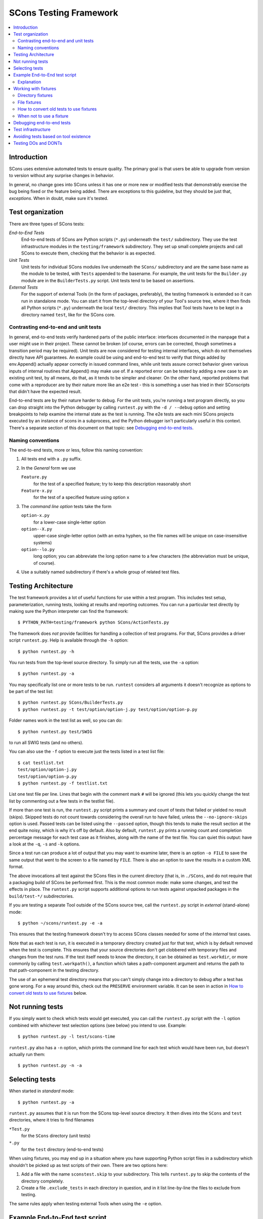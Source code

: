 #######################
SCons Testing Framework
#######################

.. contents::
   :local:

Introduction
============

SCons uses extensive automated tests to ensure quality. The primary goal
is that users be able to upgrade from version to version without
any surprise changes in behavior.

In general, no change goes into SCons unless it has one or more new
or modified tests that demonstrably exercise the bug being fixed or
the feature being added.  There are exceptions to this guideline, but
they should be just that, *exceptions*.  When in doubt, make sure
it's tested.

Test organization
=================

There are three types of SCons tests:

*End-to-End Tests*
   End-to-end tests of SCons are Python scripts (``*.py``) underneath the
   ``test/`` subdirectory.  They use the test infrastructure modules in
   the ``testing/framework`` subdirectory. They set up small complete
   projects and call SCons to execute them, checking that the behavior is
   as expected.

*Unit Tests*
   Unit tests for individual SCons modules live underneath the
   ``SCons/`` subdirectory and are the same base name as the module
   to be tested, with ``Tests`` appended  to the basename. For example,
   the unit tests for the ``Builder.py`` module are in the
   ``BuilderTests.py`` script.  Unit tests tend to be based on assertions.

*External Tests*
   For the support of external Tools (in the form of packages, preferably),
   the testing framework is extended so it can run in standalone mode.
   You can start it from the top-level directory of your Tool's source tree,
   where it then finds all Python scripts (``*.py``) underneath the local
   ``test/`` directory.  This implies that Tool tests have to be kept in
   a directory named ``test``, like for the SCons core.


Contrasting end-to-end and unit tests
-------------------------------------

In general, end-to-end tests verify hardened parts of the public interface:
interfaces documented in the manpage that a user might use in their
project. These cannot be broken (of course, errors can be corrected,
though sometimes a transition period may be required).
Unit tests are now considered for testing internal interfaces, which do
not themselves directly have API guarantees.  An example could be using
and end-to-end test to verify that things added by env.Append() actually
appear correctly in issued command lines, while unit tests assure
correct behavior given various inputs of internal routines that
Append() may make use of. If a reported error can be tested by adding a new
case to an existing unit test, by all means, do that, as it tends to be
simpler and cleaner. On the other hand, reported problems that come with
a reproducer are by their nature more like an e2e test - this is something
a user has tried in their SConscripts that didn't have the expected result.

End-to-end tests are by their nature harder to debug. For the unit
tests, you're running a test program directly, so you can drop straight
into the Python debugger by calling ``runtest.py`` with the ``-d / --debug``
option and setting breakpoints to help examine the internal state as
the test is running. The e2e tests are each mini SCons projects executed
by an instance of scons in a subprocess, and the Python debugger isn't
particularly useful in this context.
There's a separate section of this document on that topic: see `Debugging
end-to-end tests`_.


Naming conventions
------------------

The end-to-end tests, more or less, follow this naming convention:

#. All tests end with a ``.py`` suffix.
#. In the *General* form we use

   ``Feature.py``
      for the test of a specified feature; try to keep this description
      reasonably short
   ``Feature-x.py``
      for the test of a specified feature using option ``x``
#. The *command line option* tests take the form

   ``option-x.py``
      for a lower-case single-letter option
   ``option--X.py``
      upper-case single-letter option (with an extra hyphen, so the
      file names will be unique on case-insensitive systems)
   ``option--lo.py``
      long option; you can abbreviate the long option name to a
      few characters (the abbreviation must be unique, of course).
#. Use a suitably named subdirectory if there's a whole group of
   related test files.


Testing Architecture
====================

The test framework provides a lot of useful functions for use within a
test program. This includes test setup, parameterization, running tests,
looking at results and reporting outcomes. You can run a particular test
directly by making sure the Python interpreter can find the framework::

    $ PYTHON_PATH=testing/framework python SCons/ActionTests.py

The framework does *not* provide facilities for handling a collection of
test programs. For that, SCons provides a driver script ``runtest.py``.
Help is available through the ``-h`` option::

   $ python runtest.py -h

You run tests from the top-level source directory.
To simply run all the tests, use the ``-a`` option::

   $ python runtest.py -a

You may specifically list one or more tests to be run. ``runtest``
considers all arguments it doesn't recognize as options to be
part of the test list::

   $ python runtest.py SCons/BuilderTests.py
   $ python runtest.py -t test/option/option-j.py test/option/option-p.py

Folder names work in the test list as well, so you can do::

   $ python runtest.py test/SWIG

to run all SWIG tests (and no others).

You can also use the ``-f`` option to execute just the tests listed in
a test list file::

   $ cat testlist.txt
   test/option/option-j.py
   test/option/option-p.py
   $ python runtest.py -f testlist.txt

List one test file per line. Lines that begin with the
comment mark ``#`` will be ignored (this lets you quickly change the
test list by commenting out a few tests in the testlist file).

If more than one test is run, the ``runtest.py`` script prints a summary
and count of tests that failed or yielded no result (skips). Skipped
tests do not count towards considering the overall run to have failed,
unless the ``--no-ignore-skips`` option is used. Passed tests can be
listed using the ``--passed`` option, though this tends to make the
result section at the end quite noisy, which is why it's off by default.
Also by default, ``runtest.py`` prints a running count and completion
percentage message for each test case as it finishes, along with the name
of the test file.  You can quiet this output:
have a look at the ``-q``, ``-s`` and ``-k`` options.

Since a test run can produce a lot of output that you may want to examine
later, there is an option ``-o FILE`` to save the same output that went
to the screen to a file named by ``FILE``. There is also an option to
save the results in a custom XML format.

The above invocations all test against the SCons files in the current
directory (that is, in ``./SCons``, and do not require that a packaging
build of SCons be performed first.  This is the most common mode: make
some changes, and test the effects in place.  The ``runtest.py`` script
supports additional options to run tests against unpacked packages in the
``build/test-*/`` subdirectories.

If you are testing a separate Tool outside of the SCons source tree,
call the ``runtest.py`` script in *external* (stand-alone) mode::

   $ python ~/scons/runtest.py -e -a

This ensures that the testing framework doesn't try to access SCons
classes needed for some of the *internal* test cases.

Note that as each test is run, it is executed in a temporary directory
created just for that test, which is by default removed when the
test is complete.  This ensures that your source directories
don't get clobbered with temporary files and changes from the test runs.
If the test itself needs to know the directory, it can be obtained
as ``test.workdir``, or more commonly by calling ``test.workpath()``,
a function which takes a path-component argument and returns the path to
that path-component in the testing directory.

The use of an ephemeral test directory means that you can't simply change
into a directory to debug after a test has gone wrong.
For a way around this, check out the ``PRESERVE`` environment variable.
It can be seen in action in `How to convert old tests to use fixtures`_ below.

Not running tests
=================

If you simply want to check which tests would get executed, you can call
the ``runtest.py`` script with the ``-l`` option combined with whichever
test selection options (see below) you intend to use. Example::

   $ python runtest.py -l test/scons-time

``runtest.py`` also has a ``-n`` option, which prints the command line for
each test which would have been run, but doesn't actually run them::

   $ python runtest.py -n -a

Selecting tests
===============

When started in *standard* mode::

   $ python runtest.py -a

``runtest.py`` assumes that it is run from the SCons top-level source
directory.  It then dives into the ``SCons`` and ``test`` directories,
where it tries to find filenames

``*Test.py``
   for the ``SCons`` directory (unit tests)

``*.py``
   for the ``test`` directory (end-to-end tests)

When using fixtures, you may end up in a situation where you have
supporting Python script files in a subdirectory which shouldn't be
picked up as test scripts of their own.  There are two options here:

#. Add a file with the name ``sconstest.skip`` to your subdirectory. This
   tells ``runtest.py`` to skip the contents of the directory completely.
#. Create a file ``.exclude_tests`` in each directory in question, and in
   it list line-by-line the files to exclude from testing.

The same rules apply when testing external Tools when using the ``-e``
option.


Example End-to-End test script
==============================

To illustrate how the end-to-end test scripts work, let's walk through
a simple *Hello, world!* example::

    #!python
    import TestSCons

    test = TestSCons.TestSCons()

    test.write('SConstruct', """\
    Program('hello.c')
    """)

    test.write('hello.c', """\
    #include <stdio.h>

    int
    main(int argc, char *argv[])
    {
        printf("Hello, world!\\n");
        exit (0);
    }
    """)

    test.run()

    test.run(program='./hello', stdout="Hello, world!\n")

    test.pass_test()

Explanation
-----------

``import TestSCons``
   Imports the main infrastructure for SCons tests.  This is
   normally the only part of the infrastructure that needs importing.
   Sometimes other Python modules are necessary or helpful, and get
   imported before this line.

``test = TestSCons.TestSCons()``
   Initializes an object for testing.  A fair amount happens under
   the covers when the object is created, including:

   * A temporary directory is created for all the in-line files that will
     get created.
   * The temporary directory's removal is arranged for when
     the test is finished.
   * The test does ``os.chdir()`` to the temporary directory.

``test.write('SConstruct', ...)``
   This line creates an ``SConstruct`` file in the temporary directory,
   to be used as input to the ``scons`` run(s) that we're testing.
   Note the use of the Python triple-quoted string for the contents
   of the ``SConstruct`` file (and see the next section for an
   alternative approach).

``test.write('hello.c', ...)``
   This line creates an ``hello.c`` file in the temporary directory.
   Note that we have to escape the newline in the
   ``"Hello, world!\\n"`` string so that it ends up as a single
   backslash in the ``hello.c`` file on disk.

``test.run()``
   This actually runs SCons.  Like the object initialization, things
   happen under the covers:

   * The exit status is verified; the test exits with a failure if
     the exit status is not zero.
   * The error output is examined, and the test exits with a failure
     if there is any.

``test.run(program='./hello', stdout="Hello, world!\n")``
   This shows use of the ``TestSCons.run()`` method to execute a program
   other than ``scons``, in this case the ``hello`` program we just
   built.  The ``stdout=`` keyword argument also tells the
   ``TestSCons.run()`` method to fail if the program output does not
   match the expected string ``"Hello, world!\n"``.  Like the previous
   ``test.run()`` line, it will also fail the test if the exit status is
   non-zero, or there is any error output.

``test.pass_test()``
   This is always the last line in a test script.  If we get to
   this line, it means we haven't bailed out on a failure or skip,
   so the result was good. It prints ``PASSED``
   on the screen and makes sure we exit with a ``0`` status to indicate
   the test passed.  As a side effect of destroying the ``test`` object,
   the created temporary directory will be removed.

Working with fixtures
=====================

In the simple example above, the files to set up the test are created
on the fly by the test program. We give a filename to the ``TestSCons.write()``
method, plus a string holding its contents, and it gets written to the test
directory right before starting.

This simple technique can be seen throughout most of the end-to-end
tests as it was the original technique provided to test developers,
but it is no longer the preferred way to write a new test.
To develop this way, you first need to create the necessary files and
get them to work, then convert them to an embedded string form, which may
involve lots of extra escaping.  These embedded files are then tricky
to maintain.  As a test grows multiple steps, it becomes less easy to
read, since many if the embedded strings aren't quite the final files,
and the volume of test code obscures the flow of the testing steps.
Additionally, as SCons moves more to the use of automated code checkers
and formatters to detect problems and keep a standard coding style for
better readability, note that such tools don't look inside strings
for code, so the effect is lost on them.

In testing parlance, a fixture is a repeatable test setup.  The SCons
test harness allows the use of saved files or directories to be used
in that sense: *the fixture for this test is foo*, instead of writing
a whole bunch of strings to create files. Since these setups can be
reusable across multiple tests, the *fixture* terminology applies well.

Note: fixtures must not be treated by SCons as runnable tests. To exclude
them, see instructions in the above section named `Selecting tests`_.

Directory fixtures
------------------

The test harness method ``dir_fixture(srcdir, [dstdir])``
copies the contents of the specified directory ``srcdir`` from
the directory of the called test script to the current temporary test
directory.  The ``srcdir`` name may be a list, in which case the elements
are concatenated into a path first.  The optional ``dstdir`` is
used as a destination path under the temporary working directory.
``distdir`` is created automatically, if it does not already exist.

If ``srcdir`` represents an absolute path, it is used as-is.
Otherwise, if the harness was invoked with the environment variable
``FIXTURE_DIRS`` set (which ``runtest.py`` does by default),
the test instance will present that list of directories to search
as ``self.fixture_dirs``, each of these are additionally searched for
a directory with the name of ``srcdir``.

A short syntax example::

   test = TestSCons.TestSCons()
   test.dir_fixture('image')
   test.run()

would copy all files and subdirectories from the local ``image`` directory
to the temporary directory for the current test, then run it.

To see a real example for this in action, refer to the test named
``test/packaging/convenience-functions/convenience-functions.py``.

File fixtures
-------------

The method ``file_fixture(srcfile, [dstfile])``
copies the file ``srcfile`` from the directory of the called script
to the temporary test directory.
The optional ``dstfile`` is used as a destination file name
under the temporary working directory, unless it is an absolute path name.
If ``dstfile`` includes directory elements, they are
created automatically if they don't already exist.
The ``srcfile`` and ``dstfile`` parameters may each be a list,
which will be concatenated into a path.

If ``srcfile`` represents an absolute path, it is used as-is. Otherwise,
any passed in fixture directories are used as additional places to
search for the fixture file, as for the ``dir_fixture`` case.

With the following code::

   test = TestSCons.TestSCons()
   test.file_fixture('SConstruct')
   test.file_fixture(['src', 'main.cpp'], ['src', 'main.cpp'])
   test.run()

The files ``SConstruct`` and ``src/main.cpp`` are copied to the
temporary test directory. Notice the second ``file_fixture`` call
preserves the path of the original, otherwise ``main.cpp``
would have been placed in the top level of the test directory.

Again, a reference example can be found in the current revision
of SCons, see ``test/packaging/sandbox-test/sandbox-test.py``.

For even more examples you should check out one of the external Tools,
e.g. the *Qt5* Tool at
https://github.com/SCons/scons-contrib/tree/master/sconscontrib/SCons/Tool/qt5.
There are many other tools in the contrib repository,
and you can also visit the SCons Tools
Index at https://github.com/SCons/scons/wiki/ToolsIndex for a complete
list of available Tools, though not all may have tests yet.

How to convert old tests to use fixtures
----------------------------------------

Tests using the inline ``TestSCons.write()`` method can fairly easily be
converted to the fixture based approach. For this, we need to get at the
files as they are written to each temporary test directory,
which we can do by taking advantage of an existing debugging aid,
namely that ``runtest.py`` checks for the existence of an environment
variable named ``PRESERVE``. If it is set to a non-zero value, the testing
framework preserves the test directory instead of deleting it, and prints
a message about its name to the screen.

So, you should be able to give the commands::

   $ PRESERVE=1 python runtest.py test/packaging/sandbox-test.py

assuming Linux and a bash-like shell. For a Windows ``cmd`` shell, use
``set PRESERVE=1`` (that will leave it set for the duration of the
``cmd`` session, unless manually cleared).

The output will then look something like this::

   1/1 (100.00%) /usr/bin/python test/packaging/sandbox-test.py
   PASSED
   preserved directory /tmp/testcmd.4060.twlYNI

You can now copy the files from that directory to your new
*fixture* directory. Then, in the test script you simply remove all the
tedious ``TestSCons.write()`` statements and replace them with a single
``TestSCons.dir_fixture()`` call.

For more complex testing scenarios you can use ``file_fixture`` with
the optional second argument (or the keyword arg ``dstfile``) to assign
a name to the file being copied.  For example, some tests need to
write multiple ``SConstruct`` files across the full run.
These files can be given different names in the source (perhaps using a
suffix to distinguish them), and then be successively copied to the
final name as needed::

   test.file_fixture('fixture/SConstruct.part1', 'SConstruct')
   # more setup, then run test
   test.file_fixture('fixture/SConstruct.part2', 'SConstruct')
   # run new test


When not to use a fixture
-------------------------

Note that some files are not appropriate for use in a fixture as-is:
fixture files should be static. If the creation of the file involves
interpolating data discovered during the run of the test script,
that process should stay in the script.  Here is an example of this
kind of usage that does not lend itself easily to a fixture::

   import TestSCons
   _python_ = TestSCons._python_

   test.write('SConstruct', f"""
   cc = Environment().Dictionary('CC')
   env = Environment(
       LINK=r'{_python_} mylink.py',
       LINKFLAGS=[],
       CC=r'{_python_} mycc.py',
       CXX=cc,
       CXXFLAGS=[],
   )
   env.Program(target='test1', source='test1.c')
   """

Here the value of ``_python_`` from the test program is
pasted in via f-string formatting. A fixture would be hard to use
here because we don't know the value of ``_python_`` until runtime
(also note that as it will be an absolute pathname, it's entered using
Python raw string notation to avoid interpretation problems on Windows,
where the path separator is a backslash).

The other files created in this test may still be candidates for
use as fixture files, however.


Debugging end-to-end tests
==========================

The end-to-end tests are hand-crafted SCons projects, so testing
involves running an instance of scons with those inputs. The
tests treat the SCons invocation as a *black box*,
usually looking for *external* effects of the test - targets are
created, created files have expected contents, files properly
removed on clean, etc.  They often also look for
the flow of messages from SCons.

Simple tricks like inserting ``print`` statements in the SCons code
itself don't really help as they end up disrupting those external
effects (e.g. ``test.run(stdout="Some text")``, but with the
``print``, ``stdout`` contains the extra print output and the
result doesn't match).

Even more irritatingly, added text can cause other tests to fail and
obscure the error you're looking for.  Say you have three different
tests in a script exercising different code paths for the same feature,
and the third one is unexpectedly failing. You add some debug prints to
the affected part of scons, and now the first test of the three starts
failing, aborting the test run before it even gets to the third test -
the one you were trying to debug.

Still, there are some techniques to help debugging.

The first step should be to run the tests so the harness
emits more information, without forcing more information into
the test stdout/stderr which will confuse result evaluation.
``runtest.py`` has several levels of verbosity which can be used
for this purpose::

   $ python runtest.py --verbose=2 test/foo.py

You can also use the internal
``SCons.Debug.Trace()`` function, which prints output to
``/dev/tty`` on Linux/UNIX systems and ``con`` on Windows systems,
so you can see what's going on, but do not contribute to the
captured stdout/stderr and mess up the test expectations.

If you do need to add informational messages in scons code
to debug a problem, you can use logging and send the messages
to a file instead, so they don't interrupt the test expectations.
Or write directly to a trace file of your choosing.

Part of the technique discussed in the section
`How to convert old tests to use fixtures`_ can also be helpful
for debugging purposes.  If you have a failing test, try::

   $ PRESERVE=1 python runtest.py test/failing-test.py

You can now go to the save directory reported from this run and invoke
scons manually (with appropriate arguments matching what the test did)
to see the results without the presence of the test infrastructure which
would otherwise consume output you may be interested in. In this case,
adding debug prints may be more useful.

There are related variables ``PRESERVE_PASS``, ``PRESERVE_FAIL`` and
``PRESERVE_NORESULT`` that preserve the directory only if the test result
was the indicated one, which is helpful if you're trying to work with
multiple tests showing an unusual result.

From a Windows ``cmd`` shell, you will have to set the environment
variable first, it doesn't work on a single line like the example above for
POSIX-style shells.


Test infrastructure
===================

The main end-to-end test API is defined in the ``TestSCons`` class.
``TestSCons`` is a subclass of ``TestCommon``,
which is a subclass of ``TestCmd``.
``TestSCons`` provides the help for using an instance of SCons during
the run.

The unit tests do not run an instance of SCons separately, but instead
import the modules of SCons that they intend to test. Those tests
should use the ``TestCmd`` class - it is intended for runnable scripts.

Those classes are defined in Python files of the same name
in ``testing/framework``.
Start in ``testing/framework/TestCmd.py`` for the base API definitions, like how
to create files (``test.write()``) and run commands (``test.run()``).

The match functions work like this:

``TestSCons.match_re``
   match each line with an RE

   * Splits the lines into a list (unless they already are)
   * splits the REs at newlines (unless already a list)
     and puts ``^..$`` around each
   * then each RE must match each line.  This means there must be as many
     REs as lines.

``TestSCons.match_re_dotall``
   match all the lines against a single RE

   * Joins the lines with newline (unless already a string)
   * joins the REs with newline (unless it's a string) and puts ``^..$``
     around the whole  thing
   * then whole thing must match with Python re.DOTALL.

Use them in a test like this::

   test.run(..., match=TestSCons.match_re, ...)

or::

   test.must_match(..., match=TestSCons.match_re, ...)

Often you want to supply arguments to SCons when it is invoked
to run a test, which you can do using an *arguments* parameter::

   test.run(arguments="-O -v FOO=BAR")

One caveat here: the way the parameter is processed is unavoidably
different from typing on the command line - if you need it not to
be split on spaces, pre-split it yourself, and pass the list, like::

   test.run(arguments=["-f", "SConstruct2", "FOO=Two Words"])


Avoiding tests based on tool existence
======================================

For many tests, if the tool being tested is backed by an external program
which is not installed on the machine under test, it may not be worth
proceeding with the test. For example, it's hard to test compiling code with
a C compiler if no C compiler exists. In this case, the test should be
skipped.

Here's a simple example for end-to-end tests::

   intelc = test.detect_tool('intelc', prog='icpc')
   if not intelc:
       test.skip_test("Could not load 'intelc' Tool; skipping test(s).\n")

See ``testing/framework/TestSCons.py`` for the ``detect_tool()`` method.
It calls the tool's ``generate()`` method, and then looks for the given
program (tool name by default) in ``env['ENV']['PATH']``.

The ``where_is()`` method can be used to look for programs that
are do not have tool specifications. The existing test code
will have many samples of using either or both of these to detect
if it is worth even proceeding with a test.

For the unit tests, there are decorators for conditional skipping and
other actions that will produce the correct output display and statistics
in abnormal situations.

``@unittest.skip(reason)``
   Unconditionally skip the decorated test.
   reason should describe why the test is being skipped.

``@unittest.skipIf(condition, reason)``
   Skip the decorated test if condition is true.

``@unittest.skipUnless(condition, reason)``
   Skip the decorated test unless condition is true.

``@unittest.expectedFailure``
   Mark the test as an expected failure.
   If the test fails it will be considered a success.
   If the test passes, it will be considered a failure.

You can also directly call ``testcase.skipTest(reason)``.

Note that it is usually possible to test at least part of the operation of
a tool without the underlying program.  Tools are responsible for setting up
construction variables and having the right builders, scanners and emitters
plumbed into the environment.  These things can be tested by mocking the
behavior of the executable.  Many examples of this can be found in the
``test`` directory. See for example ``test/subdivide.py``.

Testing DOs and DONTs
=====================

There's no question that having to write tests in order to get a change
approved - even an apparently trivial change - does make it a little harder
to contribute to the SCons code base - but the requirement to have features
and bugfixes testable is a necessary part of ensuring SCons quality.
Thinking of SCons development in terms of the red/green model from
Test Driven Development should make things a little easier.

If you are working on an SCons bug, try to come up with a simple
reproducer first.  Bug reports (even your own!) are often like *I tried
to do this but it surprisingly failed*, and a reproducer is normally an
``SConstruct`` along with, probably, some supporting files such as source
files, data files, subsidiary SConscripts, etc.  Try to make this example
as simple and clean as possible.  No, this isn't necessarily easy to do,
but winnowing down what triggers a problem and removing the stuff that
doesn't actually contribute to triggering the problem it is a step that
lets you (and later readers) more clearly understand what is going on.
You don't have to turn this into a formal testcase yet, but keep this
reproducer around, and document with it what you expect to happen,
and what actually happens.  This material will help produce an E2E
test later, and this is something you *may* be able to get help with,
if the way the tests are usually written and the test harness proves
too confusing.  With a clean test in hand (make sure it's failing!)
you can go ahead an code up a fix and make sure it passes with the fix
in place.  Jumping straight to a fix without working on a testcase like
this will often lead to a disappointing *how do I come up with a test
so the maintainer will be willing to merge* phase. Asking questions on
a public forum can be productive here.

E2E-specific Suggestions:

* Do not require the use of an external tool unless necessary.
  Usually the SCons behavior is the thing we want to test,
  not the behavior of the external tool. *Necessary* is not a precise term -
  sometimes it would be too time-consuming to write a script to mock
  a compiler with an extensive set of options, and sometimes it's
  not a good idea to assume you know what all those will do vs what
  the real tool does; there may be other good reasons for just going
  ahead and calling the external tool.
* If using an external tool, be prepared to skip the test if it is unavailable.
* Do not combine tests that need an external tool with ones that
  do not - split these into separate test files. There is no concept
  of partial skip for e2e tests, so if you successfully complete seven
  of eight tests, and then come to a conditional "skip if tool missing"
  or "skip if on Windows", and that branch is taken, then the
  whole test file ends up skipped, and the seven that ran will
  never be recorded.  Some tests follow the convention of creating a
  second test file with the ending ``-live`` for the part that requires
  actually running the external tool.
* In testing, *fail fast* is not always the best policy - if you can think
  of many scenarios that could go wrong and they are all run linearly in
  a single test file, then you only hear about the first one that fails.
  In some cases it may make sense to split them out a bit more, so you
  can see several fails at once, which may show a helpful failure pattern
  you wouldn't spot from a single fail.
* Use test fixtures where it makes sense, and in particular, try to
  make use of shareable mocked tools, which, by getting lots of use,
  will be better debugged (that is, don't have each test produce its
  own ``myfortan.py`` or ``mylex.py`` etc. unless they need drastically
  different behaviors).

Unittest-specific hints:

- Let the ``unittest`` module help!  Lots of the existing tests just
  use a bare ``assert`` call for checks, which works fine, but then
  you are responsible for preparing the message if it fails.  The base
  ``TestCase`` class has methods which know how to display many things,
  for example ``self.assertEqual()`` displays in what way the two arguments
  differ if they are *not* equal. Checking for am expected exception can
  be done with ``self.assertRaises()`` rather than crafting a stub of
  code using a try block for this situation.
- The *fail fast* consideration applies here, too: try not to fail a whole
  testcase on the first problem, if there are more checks to go.
  Again, existing tests may use elaborate tricks for this, but modern
  ``unittest`` has a ``subTest`` context manager that can be used to wrap
  each distinct piece and not abort the testcase for a failing subtest
  (to be fair, this functionality is a recent addition, after most SCons
  unit tests were written - but it should be used going forward).

